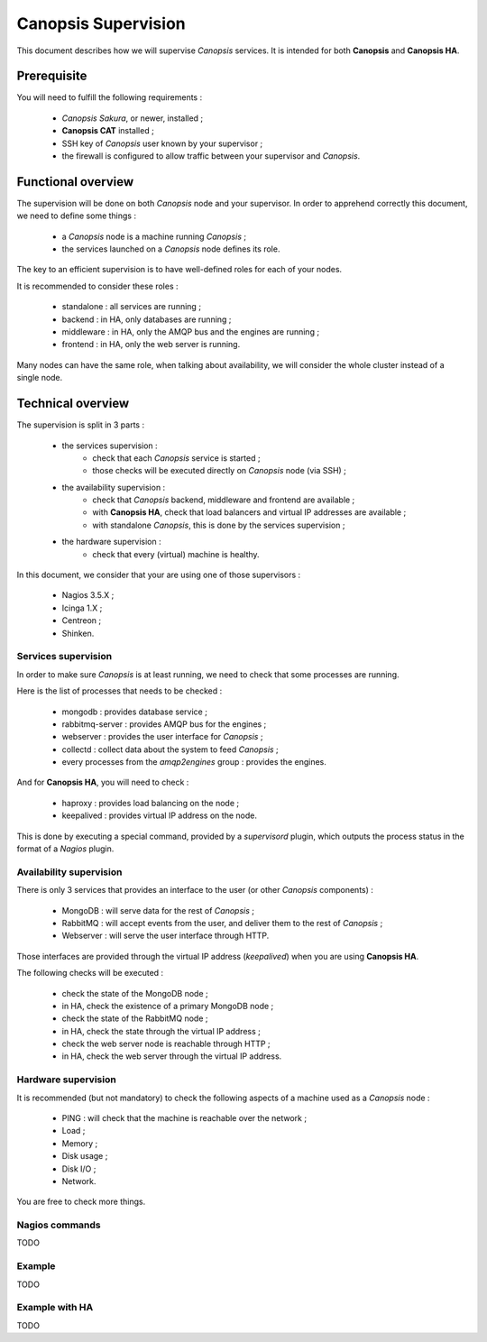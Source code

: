 Canopsis Supervision
====================

This document describes how we will supervise *Canopsis* services.
It is intended for both **Canopsis** and **Canopsis HA**.

Prerequisite
------------

You will need to fulfill the following requirements :

 * *Canopsis Sakura*, or newer, installed ;
 * **Canopsis CAT** installed ;
 * SSH key of *Canopsis* user known by your supervisor ;
 * the firewall is configured to allow traffic between your supervisor and *Canopsis*.

Functional overview
------------------

The supervision will be done on both *Canopsis* node and your supervisor.
In order to apprehend correctly this document, we need to define some things :

 * a *Canopsis* node is a machine running *Canopsis* ;
 * the services launched on a *Canopsis* node defines its role.

The key to an efficient supervision is to have well-defined roles for each of your
nodes.

It is recommended to consider these roles :

 * standalone : all services are running ;
 * backend : in HA, only databases are running ;
 * middleware : in HA, only the AMQP bus and the engines are running ;
 * frontend : in HA, only the web server is running.

Many nodes can have the same role, when talking about availability, we will consider
the whole cluster instead of a single node.

Technical overview
------------------

The supervision is split in 3 parts :

 * the services supervision :
    * check that each *Canopsis* service is started ;
    * those checks will be executed directly on *Canopsis* node (via SSH) ;
 * the availability supervision :
    * check that *Canopsis* backend, middleware and frontend are available ;
    * with **Canopsis HA**, check that load balancers and virtual IP addresses are available ;
    * with standalone *Canopsis*, this is done by the services supervision ;
 * the hardware supervision :
    * check that every (virtual) machine is healthy.

In this document, we consider that your are using one of those supervisors :

 * Nagios 3.5.X ;
 * Icinga 1.X ;
 * Centreon ;
 * Shinken.

Services supervision
++++++++++++++++++++

In order to make sure *Canopsis* is at least running, we need to check that some
processes are running.

Here is the list of processes that needs to be checked :

 * mongodb : provides database service ;
 * rabbitmq-server : provides AMQP bus for the engines ;
 * webserver : provides the user interface for *Canopsis* ;
 * collectd : collect data about the system to feed *Canopsis* ;
 * every processes from the *amqp2engines* group : provides the engines.

And for **Canopsis HA**, you will need to check :

 * haproxy : provides load balancing on the node ;
 * keepalived : provides virtual IP address on the node.

This is done by executing a special command, provided by a *supervisord* plugin,
which outputs the process status in the format of a *Nagios* plugin.

Availability supervision
++++++++++++++++++++++++

There is only 3 services that provides an interface to the user (or other *Canopsis*
components) :

 * MongoDB : will serve data for the rest of *Canopsis* ;
 * RabbitMQ : will accept events from the user, and deliver them to the rest of *Canopsis* ;
 * Webserver : will serve the user interface through HTTP.

Those interfaces are provided through the virtual IP address (*keepalived*) when
you are using **Canopsis HA**.

The following checks will be executed :

 * check the state of the MongoDB node ;
 * in HA, check the existence of a primary MongoDB node ;
 * check the state of the RabbitMQ node ;
 * in HA, check the state through the virtual IP address ;
 * check the web server node is reachable through HTTP ;
 * in HA, check the web server through the virtual IP address.

Hardware supervision
++++++++++++++++++++

It is recommended (but not mandatory) to check the following aspects of a machine
used as a *Canopsis* node :

 * PING : will check that the machine is reachable over the network ;
 * Load ;
 * Memory ;
 * Disk usage ;
 * Disk I/O ;
 * Network.

You are free to check more things.

Nagios commands
+++++++++++++++

TODO

Example
+++++++

TODO

Example with HA
+++++++++++++++

TODO
